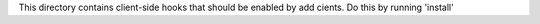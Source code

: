 This directory contains client-side hooks that should be enabled by add cients. Do this by running 'install'
